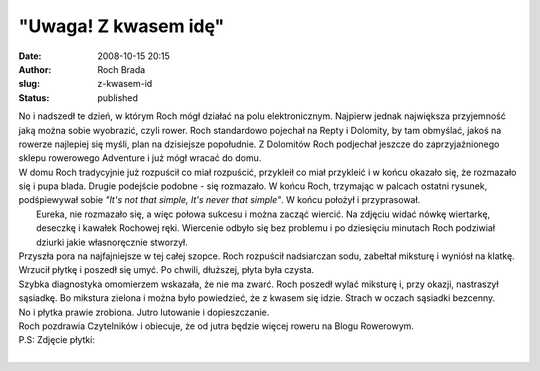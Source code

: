 "Uwaga! Z kwasem idę"
#####################
:date: 2008-10-15 20:15
:author: Roch Brada
:slug: z-kwasem-id
:status: published

| No i nadszedł te dzień, w którym Roch mógł działać na polu elektronicznym. Najpierw jednak największa przyjemność jaką można sobie wyobrazić, czyli rower. Roch standardowo pojechał na Repty i Dolomity, by tam obmyślać, jakoś na rowerze najlepiej się myśli, plan na dzisiejsze popołudnie. Z Dolomitów Roch podjechał jeszcze do zaprzyjaźnionego sklepu rowerowego Adventure i już mógł wracać do domu.
| W domu Roch tradycyjnie już rozpuścił co miał rozpuścić, przykleił co miał przykleić i w końcu okazało się, że rozmazało się i pupa blada. Drugie podejście podobne - się rozmazało. W końcu Roch, trzymając w palcach ostatni rysunek, podśpiewywał sobie *"It's not that simple, It's never that simple"*. W końcu położył i przyprasował.
|  Eureka, nie rozmazało się, a więc połowa sukcesu i można zacząć wiercić. Na zdjęciu widać nówkę wiertarkę, deseczkę i kawałek Rochowej ręki. Wiercenie odbyło się bez problemu i po dziesięciu minutach Roch podziwiał dziurki jakie własnoręcznie stworzył.
| Przyszła pora na najfajniejsze w tej całej szopce. Roch rozpuścił nadsiarczan sodu, zabełtał miksturę i wyniósł na klatkę. Wrzucił płytkę i poszedł się umyć. Po chwili, dłuższej, płyta była czysta.
| Szybka diagnostyka omomierzem wskazała, że nie ma zwarć. Roch poszedł wylać miksturę i, przy okazji, nastraszył sąsiadkę. Bo mikstura zielona i można było powiedzieć, że z kwasem się idzie. Strach w oczach sąsiadki bezcenny.
| No i płytka prawie zrobiona. Jutro lutowanie i dopieszczanie.
| Roch pozdrawia Czytelników i obiecuje, że od jutra będzie więcej roweru na Blogu Rowerowym.
| P.S: Zdjęcie płytki:
| 
